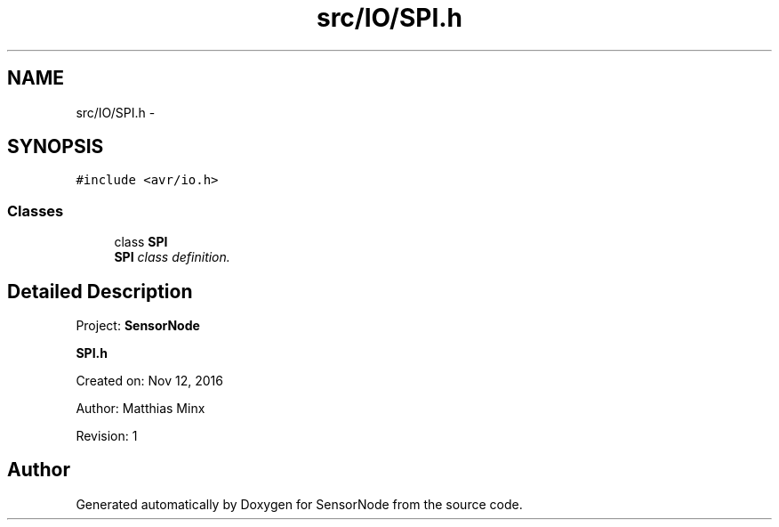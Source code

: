 .TH "src/IO/SPI.h" 3 "Tue Apr 4 2017" "Version 0.2" "SensorNode" \" -*- nroff -*-
.ad l
.nh
.SH NAME
src/IO/SPI.h \- 
.SH SYNOPSIS
.br
.PP
\fC#include <avr/io\&.h>\fP
.br

.SS "Classes"

.in +1c
.ti -1c
.RI "class \fBSPI\fP"
.br
.RI "\fI\fBSPI\fP class definition\&. \fP"
.in -1c
.SH "Detailed Description"
.PP 
Project: \fBSensorNode\fP
.PP
\fBSPI\&.h\fP
.PP
Created on: Nov 12, 2016
.PP
Author: Matthias Minx
.PP
Revision: 1 
.SH "Author"
.PP 
Generated automatically by Doxygen for SensorNode from the source code\&.
